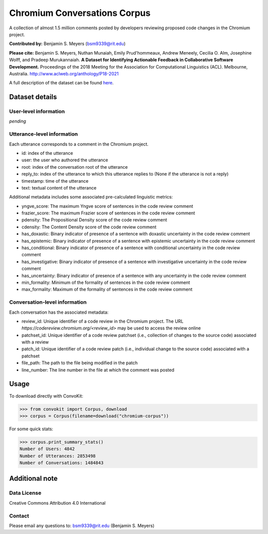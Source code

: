 Chromium Conversations Corpus
===============================

A collection of almost 1.5 million comments posted by developers reviewing proposed code changes in the Chromium project.

**Contributed by:** Benjamin S. Meyers (bsm9339@rit.edu)

**Please cite:** Benjamin S. Meyers, Nuthan Munaiah, Emily Prud'hommeaux, Andrew Meneely, Cecilia O. Alm, Josephine Wolff, and Pradeep Murukannaiah. **A Dataset for Identifying Actionable Feedback in Collaborative Software Development.** Proceedings of the 2018 Meeting for the Association for Computational Linguistics (ACL). Melbourne, Australia. http://www.aclweb.org/anthology/P18-2021

A full description of the dataset can be found `here <https://zenodo.org/record/2590548>`_.


Dataset details
---------------

User-level information
^^^^^^^^^^^^^^^^^^^^^^

*pending*

Utterance-level information
^^^^^^^^^^^^^^^^^^^^^^^^^^^

Each utterance corresponds to a comment in the Chromium project.

* id: index of the utterance
* user: the user who authored the utterance
* root: index of the conversation root of the utterance
* reply_to: index of the utterance to which this utterance replies to (None if the utterance is not a reply)
* timestamp: time of the utterance
* text: textual content of the utterance

Additional metadata includes some associated pre-calculated linguistic metrics:

* yngve_score: The maximum Yngve score of sentences in the code review comment
* frazier_score: The maximum Frazier score of sentences in the code review comment
* pdensity: The Propositional Density score of the code review comment
* cdensity: The Content Density score of the code review comment
* has_doxastic: Binary indicator of presence of a sentence with doxastic uncertainty in the code review comment
* has_epistemic: Binary indicator of presence of a sentence with epistemic uncertainty in the code review comment
* has_conditional: Binary indicator of presence of a sentence with conditional uncertainty in the code review comment
* has_investigative: Binary indicator of presence of a sentence with investigative uncertainty in the code review comment
* has_uncertainty: Binary indicator of presence of a sentence with any uncertainty in the code review comment
* min_formality: Minimum of the formality of sentences in the code review comment
* max_formality: Maximum of the formality of sentences in the code review comment


Conversation-level information
^^^^^^^^^^^^^^^^^^^^^^^^^^^^^^
Each conversation has the associated metadata:

* review_id: Unique identifier of a code review in the Chromium project. The URL `https://codereview.chromium.org/<review_id>` may be used to access the review online
* patchset_id: Unique identifier of a code review patchset (i.e., collection of changes to the source code) associated with a review
* patch_id: Unique identifier of a code review patch (i.e., individual change to the source code) associated with a patchset
* file_path: The path to the file being modified in the patch
* line_number: The line number in the file at which the comment was posted

Usage
-----

To download directly with ConvoKit: 

>>> from convokit import Corpus, download
>>> corpus = Corpus(filename=download("chromium-corpus"))


For some quick stats:

>>> corpus.print_summary_stats()
Number of Users: 4842
Number of Utterances: 2853498
Number of Conversations: 1484843


Additional note
---------------

Data License
^^^^^^^^^^^^

Creative Commons Attribution 4.0 International

Contact
^^^^^^^

Please email any questions to: bsm9339@rit.edu (Benjamin S. Meyers)
